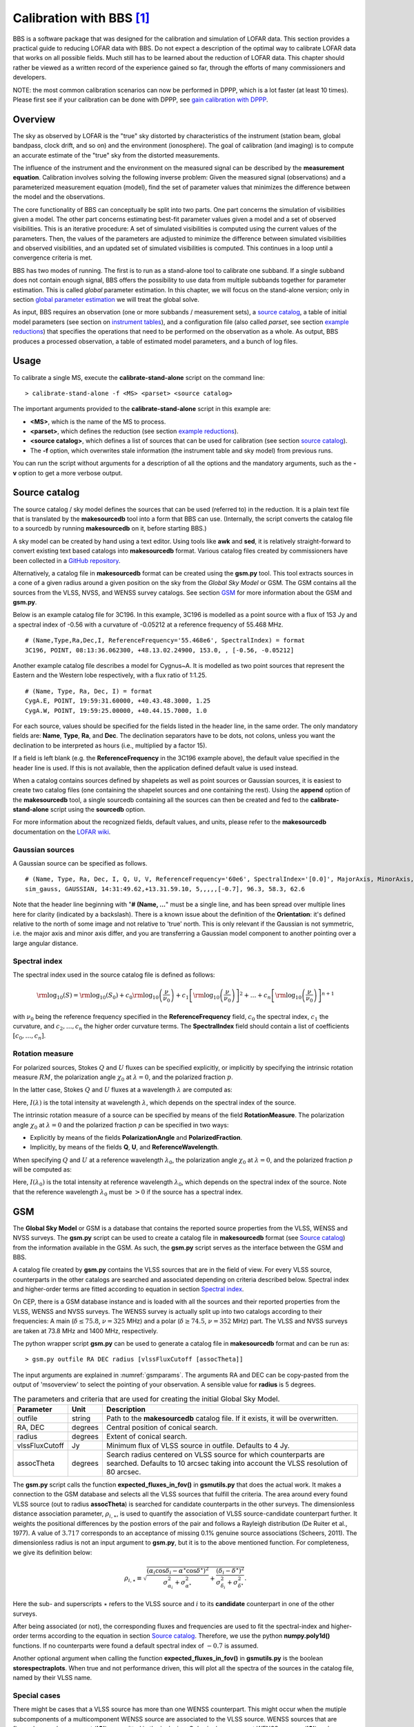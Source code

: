 Calibration with BBS [#f1]_
===========================

BBS is a software package that was designed for the calibration and simulation of LOFAR data. This section provides a practical guide to reducing LOFAR data with BBS. Do not expect a description of the optimal way to calibrate LOFAR data that works on all possible fields. Much still has to be learned about the reduction of LOFAR data. This chapter should rather be viewed as a written record of the experience gained so far, through the efforts of many commissioners and developers.

NOTE: the most common calibration scenarios can now be performed in DPPP, which is a lot faster (at least 10 times). Please first see if your calibration can be done with DPPP, see `gain calibration with DPPP <./dpppcalibrate.html>`_.

--------
Overview
--------

The sky as observed by LOFAR is the "true" sky distorted by characteristics of the instrument (station beam, global bandpass, clock drift, and so on) and the environment (ionosphere). The goal of calibration (and imaging) is to compute an accurate estimate of the "true" sky from the distorted measurements.

The influence of the instrument and the environment on the measured signal can be described by the **measurement equation**. Calibration involves solving the following inverse problem: Given the measured signal (observations) and a parameterized measurement equation (model), find the set of parameter values that minimizes the difference between the model and the observations.

The core functionality of BBS can conceptually be split into two parts. One part concerns the simulation of visibilities given a model. The other part concerns estimating best-fit parameter values given a model and a set of observed visibilities. This is an iterative procedure: A set of simulated visibilities is computed using the current values of the parameters. Then, the values of the parameters are adjusted to minimize the difference between simulated visibilities and observed visibilities, and an updated set of simulated visibilities is computed. This continues in a loop until a convergence criteria is met.

BBS has two modes of running. The first is to run as a stand-alone tool to calibrate one subband. If a single subband does not contain enough signal, BBS offers the possibility to use data from multiple subbands together for parameter estimation. This is called *global* parameter estimation. In this chapter, we will focus on the stand-alone version; only in section `global parameter estimation`_ we will treat the global solve.

As input, BBS requires an observation (one or more subbands / measurement sets), a `source catalog`_, a table of initial model parameters (see section on `instrument tables`_), and a configuration file (also called *parset*, see section `example reductions`_) that specifies the operations that need to be performed on the observation as a whole. As output, BBS produces a processed observation, a table of estimated model parameters, and a bunch of log files.

-----
Usage
-----

To calibrate a single MS, execute the **calibrate-stand-alone** script on the command line::

    > calibrate-stand-alone -f <MS> <parset> <source catalog>
    
The important arguments provided to the **calibrate-stand-alone** script in this example are:

+ **<MS>**, which is the name of the MS to process.
+ **<parset>**, which defines the reduction (see section `example reductions`_).
+ **<source catalog>**, which defines a list of sources that can be used for calibration (see section `source catalog`_).
+ The **-f** option, which overwrites stale information (the instrument table and sky model) from previous runs.

You can run the script without arguments for a description of all the options and the mandatory arguments, such as the **-v** option to get a more verbose output.

.. _sourcecatalog:

--------------
Source catalog
--------------

The source catalog / sky model defines the sources that can be used (referred to) in the reduction. It is a plain text file that is translated by the **makesourcedb** tool into a form that BBS can use. (Internally, the script converts the catalog file to a sourcedb by running **makesourcedb** on it, before starting BBS.)

A sky model can be created by hand using a text editor. Using tools like **awk** and **sed**, it is relatively straight-forward to convert existing text based catalogs into **makesourcedb** format. Various catalog files created by commissioners have been collected in a `GitHub repository <https://github.com/lofar-astron/LOFAR-Cookbook>`__.

Alternatively, a catalog file in **makesourcedb** format can be created using the **gsm.py** tool. This tool extracts sources in a cone of a given radius around a given position on the sky from the *Global Sky Model* or GSM. The GSM contains all the sources from the VLSS, NVSS, and WENSS survey catalogs. See section `GSM`_ for more information about the GSM and **gsm.py**.

Below is an example catalog file for 3C196. In this example, 3C196 is modelled as a point source with a flux of 153 Jy and a spectral index of -0.56 with a curvature of -0.05212 at a reference frequency of 55.468 MHz. ::

    # (Name,Type,Ra,Dec,I, ReferenceFrequency='55.468e6', SpectralIndex) = format
    3C196, POINT, 08:13:36.062300, +48.13.02.24900, 153.0, , [-0.56, -0.05212]

Another example catalog file describes a model for Cygnus~A. It is modelled as two point sources that represent the Eastern and the Western lobe respectively, with a flux ratio of 1:1.25. ::

    # (Name, Type, Ra, Dec, I) = format
    CygA.E, POINT, 19:59:31.60000, +40.43.48.3000, 1.25
    CygA.W, POINT, 19:59:25.00000, +40.44.15.7000, 1.0

For each source, values should be specified for the fields listed in the header line, in the same order. The only mandatory fields are: **Name**, **Type**, **Ra**, and **Dec**. The declination separators have to be dots, not colons, unless you want the declination to be interpreted as hours (i.e., multiplied by a factor 15).

If a field is left blank (e.g. the **ReferenceFrequency** in the 3C196 example above), the default value specified in the header line is used. If this is not available, then the application defined default value is used instead.

When a catalog contains sources defined by shapelets as well as point sources or Gaussian sources, it is easiest to create two catalog files (one containing the shapelet sources and one containing the rest). Using the **append** option of the **makesourcedb** tool, a single sourcedb containing all the sources can then be created and fed to the **calibrate-stand-alone** script using the **sourcedb** option.

For more information about the recognized fields, default values, and units, please refer to the **makesourcedb** documentation on the `LOFAR wiki <http://www.lofar.org/operations/doku.php?id=public:user_software:documentation:makesourcedb>`__.

^^^^^^^^^^^^^^^^
Gaussian sources
^^^^^^^^^^^^^^^^

A Gaussian source can be specified as follows. ::

    # (Name, Type, Ra, Dec, I, Q, U, V, ReferenceFrequency='60e6', SpectralIndex='[0.0]', MajorAxis, MinorAxis, Orientation) = format
    sim_gauss, GAUSSIAN, 14:31:49.62,+13.31.59.10, 5,,,,,[-0.7], 96.3, 58.3, 62.6

Note that the header line beginning with "**# (Name, ...**" must be a single line, and has been spread over multiple lines here for clarity (indicated by a backslash). There is a known issue about the definition of the **Orientation**: it's defined relative to the north of some image and not relative to 'true' north. This is only relevant if the Gaussian is not symmetric, i.e. the major axis and minor axis differ, and you are transferring a Gaussian model component to another pointing over a large angular distance.

^^^^^^^^^^^^^^
Spectral index
^^^^^^^^^^^^^^

The spectral index used in the source catalog file is defined as follows:

.. math::
   {\rm \log}_{10}(S) = {\rm \log}_{10}(S_{0}) + c_{0} {\rm \log}_{10}\left(\frac{\nu}{\nu_{0}}\right) + c_{1}\left[{\rm \log}_{10}\left(\frac{\nu}{\nu_{0}}\right)\right]^{2} + \ldots + c_{n}\left[{\rm \log}_{10}\left(\frac{\nu}{\nu_{0}}\right)\right]^{n+1}
   
with :math:`\nu_{0}` being the reference frequency specified in the **ReferenceFrequency** field, :math:`c_{0}` the spectral index, :math:`c_{1}` the curvature, and :math:`c_{2}, \ldots, c_{n}` the higher order curvature terms. The **SpectralIndex** field should contain a list of coefficients :math:`[c_{0}, \ldots, c_{n}]`.

^^^^^^^^^^^^^^^^
Rotation measure
^^^^^^^^^^^^^^^^

For polarized sources, Stokes :math:`Q` and :math:`U` fluxes can be specified explicitly, or implicitly by specifying the intrinsic rotation measure :math:`RM`, the polarization angle :math:`\chi_{0}` at :math:`\lambda = 0`, and the polarized fraction :math:`p`.

In the latter case, Stokes :math:`Q` and :math:`U` fluxes at a wavelength :math:`\lambda` are computed as:

.. math::
   :nowrap:
   
   \begin{align}
   Q(\lambda) &= p \; I(\lambda) \; \cos(2 \chi (\lambda)) \\
   U(\lambda) &= p \; I(\lambda) \; \sin(2\chi(\lambda)) \\
   \chi(\lambda) &= \chi_{0} + RM \; \lambda^{2}
   \end{align}
   
Here, :math:`I(\lambda)` is the total intensity at wavelength :math:`\lambda`, which depends on the spectral index of the source.

The intrinsic rotation measure of a source can be specified by means of the field **RotationMeasure**. The polarization angle :math:`\chi_{0}` at :math:`\lambda = 0` and the polarized fraction :math:`p` can be specified in two ways:

+ Explicitly by means of the fields **PolarizationAngle** and **PolarizedFraction**.
+ Implicitly, by means of the fields **Q**, **U**, and **ReferenceWavelength**.

When specifying :math:`Q` and :math:`U` at a reference wavelength :math:`\lambda_{0}`, the polarization angle :math:`\chi_{0}` at :math:`\lambda = 0`, and the polarized fraction :math:`p` will be computed as:

.. math::
   :nowrap:
   
   \begin{align}
   \chi_{0} &= \frac{1}{2}\tan^{-1}(\frac{U}{Q}) - \lambda_{0}^2 \; RM \\
   p &= \frac{\sqrt{(Q^{2} + U^{2})}}{I(\lambda_{0})}
   \end{align}
   
Here, :math:`I(\lambda_{0})` is the total intensity at reference wavelength :math:`\lambda_{0}`, which depends on the spectral index of the source. Note that the reference wavelength :math:`\lambda_{0}` must be :math:`>0` if the source has a spectral index.

.. _gsm:

---
GSM
---

The **Global Sky Model** or GSM is a database that contains the reported source properties from the VLSS, WENSS and NVSS surveys. The **gsm.py** script can be used to create a catalog file in **makesourcedb** format (see `Source catalog`_) from the information available in the GSM. As such, the **gsm.py** script serves as the interface between the GSM and BBS.

A catalog file created by **gsm.py** contains the VLSS sources that are in the field of view. For every VLSS source, counterparts in the other catalogs are searched and associated depending on criteria described below. Spectral index and higher-order terms are fitted according to equation  in section `Spectral index`_.

On CEP, there is a GSM database instance and is loaded with all the sources and their reported properties from the VLSS, WENSS and NVSS surveys. The WENSS survey is actually split up into two catalogs according to their frequencies: A main (:math:`\delta \leq 75.8`, :math:`\nu=325` MHz) and a polar (:math:`\delta \geq 74.5`, :math:`\nu=352` MHz) part. The VLSS and NVSS surveys are taken at 73.8 MHz and 1400 MHz, respectively.

The python wrapper script **gsm.py** can be used to generate a catalog file in **makesourcedb** format and can be run as::

    > gsm.py outfile RA DEC radius [vlssFluxCutoff [assocTheta]]
    
The input arguments are explained in :numref:`gsmparams`. The arguments RA and DEC can be copy-pasted from the output of 'msoverview' to select the pointing of your observation. A sensible value for **radius** is 5 degrees.

.. _gsmparams:

.. csv-table:: The parameters and criteria that are used for creating the initial Global Sky Model.
   :header: "Parameter", "Unit", "Description" 
   
   "outfile", "string", "Path to the **makesourcedb** catalog file. If it exists, it will be overwritten."
   "RA, DEC", "degrees", "Central position of conical search."
   "radius", "degrees", "Extent of conical search."
   "vlssFluxCutoff", "Jy", "Minimum flux of VLSS source in outfile. Defaults to 4 Jy."
   "assocTheta", "degrees", "Search radius centered on VLSS source for which counterparts are searched. Defaults to 10 arcsec taking into account the VLSS resolution of 80 arcsec."

The **gsm.py** script calls the function **expected_fluxes_in_fov()** in **gsmutils.py** that does the actual work. It makes a connection to the GSM database and selects all the VLSS sources that fulfill the criteria. The area around every found VLSS source (out to radius **assocTheta**) is searched for candidate counterparts in the other surveys. The dimensionless distance association parameter, :math:`\rho_{i,\star}`, is used to quantify the association of VLSS source-candidate counterpart further. It weights the positional differences by the postion errors of the pair and follows a Rayleigh distribution (De Ruiter et al., 1977). A value of :math:`3.717` corresponds to an acceptance of missing 0.1% genuine source associations (Scheers, 2011). The dimensionless radius is not an input argument to **gsm.py**, but it is to the above mentioned function. For completeness, we give its definition below:

.. math::

   \rho_{i,\star} \equiv \sqrt{ \frac{(\alpha_i \cos \delta_i - \alpha^{\star} \cos \delta^{\star})^2}{\sigma^2_{\alpha_i} + \sigma^2_{\alpha^{\star}}} + \frac{(\delta_i -\delta^{\star})^2}{\sigma^2_{\delta_i} + \sigma^2_{\delta^{\star}}}}.
   
Here the sub- and superscripts :math:`\star` refers to the VLSS source and :math:`i` to its **candidate** counterpart in one of the other surveys.

After being associated (or not), the corresponding fluxes and frequencies are used to fit the spectral-index and higher-order terms according to the equation in section `Source catalog`_. Therefore, we use the python **numpy.poly1d()** functions. If no counterparts were found a default spectral index of :math:`-0.7` is assumed.

Another optional argument when calling the function **expected_fluxes_in_fov()** in **gsmutils.py** is the boolean **storespectraplots**. When true and not performance driven, this will plot all the spectra of the sources in the catalog file, named by their VLSS name.

^^^^^^^^^^^^^
Special cases
^^^^^^^^^^^^^

There might be cases that a VLSS source has more than one WENSS counterpart. This might occur when the mutiple subcomponents of a multicomponent WENSS source are associated to the VLSS source. WENSS sources that are flagged as a subcomponent (**'C'**) are omitted in the inclusion. Only single component WENSS sources (**'S'**) and multicomponent WENSS sources (**'M'**) are included in the counterpart search.

^^^^^^^^^^^^^^^^^^^^^^^^^^^^^^^^^^^^^^^
Generating a higher resolution skymodel
^^^^^^^^^^^^^^^^^^^^^^^^^^^^^^^^^^^^^^^

The skymodel generated using **gsm.py** is limited in angular resolution due to the :math:`80^{\prime \prime}` resolution of the VLSS. Users in need of a higher resolution skymodel can generate a model of the sky using data from `The GMRT Sky Survey - Alternative Data Release (TGSS-ADR) <http://tgssadr.strw.leidenuniv.nl/doku.php>`_. Skymodels generated using TGSS-ADR have an angular resolution of :math:`20^{\prime \prime}`. Information about the survey and the data products provided by TGSS-ADR are described in detail in `Intema et al (2017) <http://adsabs.harvard.edu/abs/2017A%26A...598A..78I>`_. 

You can generate a skymodel from TGSS-ADR as ::

   # 3C295 = (212.83,52.21)
   ra=212.83
   dec=52.21
   radius=5
   out=skymodel.txt
   wget -O $out 'http://tgssadr.strw.leidenuniv.nl/cgi-bin/gsmv2.cgi?coord=${ra},${dec}\&radius=${radius}\&unit=deg\&deconv=y
   
The above set of commands will generate the file **skymodel.txt** which contains all TGSS-ADR sources within a 5 degree radius from the specified coordinate (212.83,52.21). Note that the coordinates are in degrees and in the J2000 epoch. 

^^^^^^^^^^^^^^^^^
Instrument tables
^^^^^^^^^^^^^^^^^

When calibrating, we try to estimate parameters in the measurement equation. The values of these model parameters are stored in a so-called "parmdb" (table). Usually, this parmdb is stored inside a measurement set and is called **instrument**. To inspect or create a parmdb, use the command `parmdb <http://www.lofar.org/operations/doku.php?id=public:user_software:documentation:parmdbm>`_. To view the contents of a parmdb, use the tool **parmdbplot.py** (see section `Inspecting the solutions`_).

A parmdb can contain two sorts of parameters: normal parameters that are both time and frequency dependent, and **default parameters** that are neither frequency nor time dependent. The default parameters can be used as fallback if a model parameter is not known, but they can also be used in some schemes for transferring solutions, see section on `gain transfer`_ below.

Before even starting the actual BBS, there need to be values in the parmdb, because they are used as starting values by BBS [#f3]_. For gains (**Gain** and **DirectionalGain**), the default starting value of :math:`0` is not adequate. For this reason, the **calibrate-stand-alone** script implicitly creates a default parmdb that contains initial values of :math:`1` for these parameters.

Please note that if you create your own parmdb, you will almost always want to include the default **adddef** commands listed below to set the correct defaults for **Gain**, **DirectionalGain**. Otherwise, estimating these parameters will not work correctly. The default parameters are automatically created if you use **calibrate-stand-alone** with the option **-f** or **--replace-parmdb**. To set default values in a parmdb manually, use the following commands in `parmdbm <http://www.lofar.org/operations/doku.php?id=public:user_software:documentation:parmdbm>`_. ::

    adddef Gain:0:0:Ampl  values=1.0
    adddef Gain:1:1:Ampl  values=1.0
    adddef Gain:0:0:Real  values=1.0
    adddef Gain:1:1:Real  values=1.0
    adddef DirectionalGain:0:0:Ampl  values=1.0
    adddef DirectionalGain:1:1:Ampl  values=1.0
    adddef DirectionalGain:0:0:Real  values=1.0
    adddef DirectionalGain:1:1:Real  values=1.0

-----
Model
-----

As already mentioned, BBS consists of two parts: a part to solve equations and a part to simulation of visibilities given a sky model. This section is about the latter. BBS uses the measurement equation, which is an equation that describes all effects that happen to the signal that was sent by the sky, before they are captured in your data. All these effects are Jones matrices: :math:`2 \times 2` matrices that work on the two components (the two polarizations) of your data. An important thing to note is that these Jones matrices do not commute: the order in which they are matters.

The most commonly used effects that BBS can handle are given in :numref:`bbsEffects`, in the order that they are applied (from sky to antenna). The direction dependent effects are different for each **patch** you specify in your source model.

.. _bbsEffects:

.. csv-table:: Effects that BBS handles. The first half are direction dependent effects (DDEs), which means that the effect is different for each patch. The bottom effects are direction independent effects (DIEs).
   :header: "Effect", "Description", "Jones matrix"
   
   "ScalarPhase", "A phase that is equal for both dipoles", ":math:`\left( \begin{smallmatrix} e^{\alpha_p}& 0\\ 0 & e^{\alpha_p} \end{smallmatrix}\right)`"
   "Rotation [#f20]_", "Faraday Rotation without frequency dependency", ":math:`\left( \begin{smallmatrix} \cos(\alpha_p) & -\sin(\alpha_p)\\ \sin(\alpha_p) & \cos(\alpha_p) \end{smallmatrix}\right)`"
   "FaradayRotation [#f21]_", "Faraday Rotation, :math:`\rho_p=\alpha_p\cdot\text{(channel wavelength)}^2`", ":math:`\left( \begin{smallmatrix} \cos(\rho_p) & -\sin(\rho_p)\\ \sin(\rho_p) & \cos(\rho_p) \end{smallmatrix}\right)`"
   "Directional TEC", "TEC (ionosphere), :math:`\phi_p=\frac{-8.44797245\cdot 10^9\alpha_p}{\textrm{channel frequency}}`", ":math:`\left( \begin{smallmatrix} e^{\phi_p} & 0\\ 0 & e^{\phi_p} \end{smallmatrix}\right)`"
   "Beam [#f22]_", "The LOFAR beam model", "See section on Beam model"
   "DirectionalGain", "Directional gain", ":math:`\left( \begin{smallmatrix} \alpha:0:0:p & \alpha:0:1:p\\ \alpha:1:0:p & \alpha:1:1:p \end{smallmatrix}\right)`"
   "CommonScalarPhase", "Scalar phase", ":math:`\left( \begin{smallmatrix} e^\alpha & 0\\ 0 & e^\alpha \end{smallmatrix}\right)`"
   "CommonRotation", "Rotation", ":math:`\left( \begin{smallmatrix} \cos(\alpha) & -\sin(\alpha)\\ \sin(\alpha) & \cos(\alpha) \end{smallmatrix}\right)`"
   "TEC", "TEC (ionosphere), :math:`\phi=\frac{-8.44797245\cdot 10^9\alpha}{\text{channel frequency}}`", ":math:`\left( \begin{smallmatrix} e^\phi & 0\\ 0 & e^\phi \end{smallmatrix}\right)`"
   "Gain", "Gain", ":math:`\left( \begin{smallmatrix} \alpha:0:0 & \alpha:0:1\\ \alpha:1:0 & \alpha:1:1 \end{smallmatrix}\right)`"
   "Clock", "Clock, :math:`\phi=\alpha\cdot 2\pi\cdot\text{channel frequency}`", ":math:`\left( \begin{smallmatrix} e^\phi & 0\\ 0 & e^\phi \end{smallmatrix}\right)`"
   
The two most commonly used effects, Gain and DirectionalGain, have only one option: **Phasors**. When set to **True** (or **T**), the gains are expressed like :math:`A\cdot e^{i\phi}`, otherwise they are specified in the form :math:`a + b\cdot i`. While mathematically equivalent, this does make a difference because the solver in BBS solves for real variables. When you are solving for phases or amplitudes only, it is necessary to specify **Phasors = True**. Specify this like ::

    Model.Gain.Phasors = T
    
For configuration of the beam model that is used, see section `Beam model`_.

^^^^^^^^^^
Beam model
^^^^^^^^^^

The beam model tries to emulate all kinds of distortions to the signal that are caused by the beam of the station. These effects are split into two parts: the **element beam**, which is the response of a single dipole, and the **array factor**, which emulates the effect of combining the signal of the many dipoles in a station. In HBA, the array factor model also models the effect of the analogue tile beam former.

To have a look at different elements of the beam, you can specifically use only the element beam or only the array factor (if you don't know the details, you need both the element beam and the array factor, which is the default). The options are ::

    Model.Beam.Mode = ELEMENT       # only element beam
    Model.Beam.Mode = ARRAY_FACTOR  # only array factor
    Model.Beam.Mode = DEFAULT       # both element beam and array factor (default)

The tile beam former in the HBA tiles forms a beam for a certain reference frequency. When modeling this beam, the beam model should of course do this for the same frequency. Usually, this works automatically: the reference frequency is stored in the measurement set. Things are different when you compress a number of subbands as channels into one measurement set (usually done with DPPP).  Then each 'channel' was beamformed at a different reference frequency. In this case, the reference frequency is only right for one of the 'channels'. To handle this case well, there is an option that tells the beam model to use the channel frequency (which is usually the center frequency of the compressed subband). This option is ::

    Step.Solve.Model.Beam.UseChannelFreq = T
    
Note that the beam model is a direction dependent effect like any other in BBS. That means that over a patch, the beam is assumed to be constant (it is evaluated at the centroid of the patch). This may change in the future.

------
Solver
------

BBS performs parameter estimation on the measurement equation to find parameters that best match the observed visibilities. To improve signal to noise, one can assume that the parameters are constant for a number of time samples or a number of frequencies. In this way, there are more measurements available to estimate the same parameter. To specify these, use **Step.<name>.Solve.CellSize.Time** and **Step.<name>.Solve.CellSize.Freq**. The unit of **CellSize.Time** is number of time slots, so **CellSize.Time=1** corresponds to the correlator integration time. If **CellSize.Time=0**, one solution is calculated for the entire scan.

The underlying solver is a Levenberg-Marquardt solver. Several parameters exist to this solver, however the defaults should be fine.

-------------------
Example reductions
-------------------

The sequence of operations that BBS will perform on the data are defined in a configuration or **parset** file [#f4]_. The BBS documentation on the LOFAR wiki documents all the options (see the `LOFAR wiki <http://www.lofar.org/operations/doku.php?id=public:user_software:documentation:bbs>`__), and it is highly recommended that you obtain a hard-copy of this for future reference.

A BBS parset file consists of two sections: The **Strategy** section, which defines the operations (or **steps**) to be carried out, and the **Step** section, which defines the details of each step. The following sections describe a few typical reductions along with the corresponding parset.

The parsets shown in the following sections are intentionally verbose. Often, default settings have been included for clarity. For example, the default input column is **DATA**. The line **Strategy.InputColumn = DATA** is therefore redundant and can be left out.

^^^^^^^^^^
Simulation
^^^^^^^^^^

Given a source catalog and (optionally) a table of model parameters, BBS can be used to compute simulated *uv*-data (without noise) [#f5]_. Simulated data can sometimes be useful as a debugging aid. Imaging simulated data can provide an impression of what you would expect to see with an ideal telescope under ideal conditions and without noise. Comparing observed data to simulated data can provide useful clues, although in practice this is limited to cases where the signal to noise ratio of the observed data is high.

Simulated data produced by BBS (or any other software package) can also be used as model data during calibration using the same parset syntax as described in section `Pre-computed visibilities`_.

An example parset file [#f6]_ to simulate {\it uv}-data for all the sources in the source catalog is shown below. ::

    # simulation.parset
    Strategy.InputColumn = DATA
    Strategy.TimeRange = []
    Strategy.Baselines = *&
    Strategy.ChunkSize = 100
    Strategy.Steps = [predict]
    Step.predict.Operation = PREDICT
    Step.predict.Model.Sources = []
    Step.predict.Output.Column = MODEL_DATA

^^^^^^^^^^^^^^^^^^^^^^^^^^^^^^^^^^^^^^^^
Gain calibration (direction-independent)
^^^^^^^^^^^^^^^^^^^^^^^^^^^^^^^^^^^^^^^^

The following parset [#f7]_ describes a direction independent gain calibration. The meaning of each parameter is the same as in section `Simulation`_ unless otherwise stated. Enabling / disabling of model components can be either done by a short-hand **T** and **F** which is equivalent to explicit **True** and **False**. ::

    # uv-plane-cal.parset
    Strategy.InputColumn = DATA
    Strategy.TimeRange = []
    Strategy.Baselines = *&
    Strategy.ChunkSize = 100
    Strategy.Steps = [solve, correct]
    
    Step.solve.Operation = SOLVE
    Step.solve.Model.Sources = [3C196]
    Step.solve.Model.Gain.Enable = T
    Step.solve.Solve.Parms = ["Gain:0:0:*", "Gain:1:1:*"]
    Step.solve.Solve.CellSize.Freq = 0
    Step.solve.Solve.CellSize.Time = 1
    #Step.solve.Model.Beam.Enable = True  <-uncomment if you want to apply the beam
    
    Step.correct.Operation = CORRECT
    Step.correct.Model.Gain.Enable = T
    Step.correct.Output.Column = CORRECTED_DATA
    #Step.correct.Model.Beam.Enable = True <-uncomment if you want to apply the beam

The CORRECT step performs a correction of the *uv*-data for a particular direction. This can be done for exactly **one** source from the skymodel. If **Model.Sources** contains multiple sources, BBS will throw an exception, because it cannot correct for more than one direction at a time.

BBS also accepts an empty source list in the CORRECT step. In that case it will correct for the phase center direction of the MS. This does then, of course, not include direction dependent effects such as **DirectionalGain**, **DirectionalTEC**, et cetera, which are inherently bound to a patch name and therefore can only be corrected for if a patch name is specified. This implicit behaviour must be kept in mind when correcting your data.

Note that a CORRECT step cannot be "undone". If a CORRECTED_DATA column is used for further calibration later on, one has to be aware of the consequences. For example, if in the first correct the beam was enabled, this prevents proper use of the beam in the following steps [#f8]_.

^^^^^^^^^^^^^^^^^^^^^^^^^^^^^^^^^^^^^^^^^^^^^^^^^^^^^^^^^^^^^^
Gain calibration (direction-dependent) with source subtraction
^^^^^^^^^^^^^^^^^^^^^^^^^^^^^^^^^^^^^^^^^^^^^^^^^^^^^^^^^^^^^^

This section has been adapted from a document written by `Annalisa Bonafede <mailto:annalisa.bonafede@hs.uni-hamburg.de>`_. In the following, we report the parset [#f9]_ file and skymodel used for the subtraction of Cas A and Cyg A from the observation of the radio source 3C380.

The parset includes the following steps:

+ Solve for the gain in the direction of each source in the source catalog.
+ Subtract the sources CygA.E, CygA.W, and CasA, each with their own individual gain.
+ Correct the data for the gain in the direction of 3C380 (the target). ::

    # image-plane-cal.parset
    #
    
    Strategy.ChunkSize = 100
    Strategy.Steps = [solve, subtract, correct]
    
    Step.solve.Operation = SOLVE
    Step.solve.Model.DirectionalGain.Enable = T
    Step.solve.Solve.Parms = ["DirectionalGain:0:0:*","DirectionalGain:1:1:*"]
    Step.solve.Solve.CellSize.Freq = 0
    Step.solve.Solve.CellSize.Time = 5
    
    Step.subtract.Operation = SUBTRACT
    Step.subtract.Model.Sources = [CygA.E, CygA.W, CasA]
    Step.subtract.Model.DirectionalGain.Enable = T
    
    Step.correct.Operation = CORRECT
    Step.correct.Model.Sources = [3C380]
    Step.correct.Model.DirectionalGain.Enable = T
    Step.correct.Output.Column = CORRECTED_DATA

The source catalog used for calibration is reported below [#f10]_ ::

    ############################################################
    # 3C380-bbs.skymodel
    # (Name, Type, Ra, Dec, I, ReferenceFrequency, SpectralIndex) = format
    
    CygA.E, POINT, 19:59:29.99, +40.43.57.53, 4421, 73.8e6, [-0.7]
    CygA.W, POINT, 19:59:23.23, +40.44.23.03, 2998, 73.8e6, [-0.7]
    CasA, POINT, 23:23:24.0, +58.48.54.0, 20000
    3C380, POINT, 18:29:31.8, +48.44.46.0, 1, 178.e6, [-0.7]

The flux of 3C380 has been set to the arbitrary value of 1 Jy. Its spectral index has been roughly estimated by comparing VLSS and 3C flux. The subtraction can also be performed without specifying the correct flux of the sources and determining the flux of the target source with self calibration.

The resulting image in shown in :numref:`3c380compare`, compared to the map obtained without subtraction.

.. _3c380compare:

.. figure:: figures/3C380_comparison_zoom.png
   :align: center
      
   The radio source 3C380 imaged by LOFAR at 135~MHz (observation ID **L2010_08567**). **Left panel**: Self calibration has been applied with directional-gain correction and subtraction of CygA and CasA. **Right panel**: Self calibration has been applied without correction. The lowest contour level is at  3 mJy :math:`\mathrm{beam}^{-1}`; subsequent contour levels are spaced by factors of :math:`\sqrt{2}`. The resolution is :math:`83.29" \times  59.42"`. The negative contour is in red.

--------------------------
Tweaking BBS to run faster
--------------------------

BBS can take a long time to calibrate your huge dataset. Luckily, there are some ways to tune it. You have to know a bit about how BBS works to do this. 

BBS views the data as a grid of time slots times vs channels (see :numref:`solvedomains`). A solution cell is defined as the number of timeslots times the number of channels on which a constant parameter solution is computed. For example, if you specify **CellSize.Freq = 1**, a different solution is computed for every channel independently. In :numref:`solvedomains`, the solution cells are outlined with blue lines.

Because the evaluation of the model is computationally expensive, and a lot of intermediate results can be reused, the model is evaluated for a number of cells simultaneously. There is a trade-off here: if one cell would converge to a solution very slowly, the model is evaluated for all the cells in the cell chunk, even the ones that have converged. The number of cells in a cell chunk is specified by **CellChunkSize**, which specifies the number of solution cells in the time direction. Dependent on the amount of frequency cells, a value of **CellChunkSize = 10 -- 25** could be good.

First, BBS loads a lot of timeslots into memory. The amount of timeslots is specified by **ChunkSize**. If you specify **ChunkSize = 0** then the whole MS will be read into memory, which will obviously not work if your data is 80 Gb large. Depending on the number of baselines and channels, usually 100 is a good choice. Monitor the amount of memory that is used (for example by running **top**) to see if you're good. The **ChunkSize** should be an integer multiple of **CellSize.Time** :math:`\times` **CellChunkSize**, so that in every chunk the same number of cell chunks are handled and all cell chunks have the same size.

.. _solvedomains:

.. figure:: figures/solve_domains.png
   :align: center
      
   The different solve domains and chunk parameters for BBS. In this example, **CellSize.Time=8**, **CellSize.Freq=8**, **ChunkSize=32**, **CellChunkSize=2** (do not use these values yourself, they are probably not good for actual use).

^^^^^^^^^^^^^^
Multithreading
^^^^^^^^^^^^^^

BBS can do a bit of multithreading. Be warned in advance that if you use :math:`N` threads, BBS will most likely not run :math:`N` times faster. Again, a bit of tweaking may be necessary. 

The multithreading is done on solve part, not on the model building part. So it works only on problems that are 'solve-dominated'. The multithreading is performed over the solution cells. For this to give any speedup, there need to be at least as many solution cells as the number of threads. You usually get a decent speed-up if the number of solution cells is about 5--6 times the number of threads. So if you solve over all frequencies (the number of frequency cells is 1), **CellChunkSize = 5** :math:`\times` **nThreads** should give you some speedup.

You can instruct **calibrate-stand-alone** [#f11]_ to run with multithreading with the parameter **-t** or **--numthreads** ::

    calibrate-stand-alone --numthreads 8 <MS> <parset> <source catalog>

---------------------------
Global parameter estimation
---------------------------

BBS was designed to run on a compute cluster, calibrating across multiple subbands which reside on separate compute nodes. BBS consists of three separate executables: **bbs-controller**, **bbs-reducer**, and **bbs-shared-estimator**. The **bbs-controller** process monitors and controls a set of **bbs-reducer** processes, and possibly one or more **bbs-shared-estimator** processes. Each *subband* is processed by a separate **bbs-reducer** process. When working with **calibrate-stand-alone**, the script actually launches one **bbs-reducer** for you. To setup a calibration across subbands, the script **calibrate** can be used, which sets up the appropriate processes on different nodes.

Each **bbs-reducer** process computes a set of equations and sends this to the **bbs-shared-estimator** process assigned to the group it is part of. The **bbs-shared-estimator** process merges the set of equations with the sets of equations it receives from the other **bbs-reducer** processes in the group. Once it has received a set of equations from all the **bbs-reducer** in its group, the **bbs-shared-estimator** process computes a new estimate of the model parameters. This is sent back to all **bbs-reducer** processes in the group and the whole process repeats itself until convergence is reached.

^^^^^^^^^^^^^^^^^^^^^^^^^^^
Setting up your environment
^^^^^^^^^^^^^^^^^^^^^^^^^^^

Before using the distributed version of BBS, you will have to set up a personal database. In principle, this needs to be done only once. You only have to recreate your database when the BBS SQL code has changed, for example to support new functionality. Such changes are kept to a minimum.

Also, on each **lce** or **locus** node that you are going to use you need to create a working directory. Make sure you use the same path name on all the nodes . This has to be done only once.

The distributed version of BBS requires a file that describes the compute cluster (an example of such a file is **cep1.clusterdesc** [#f12]_) and a configuration or *parset* [#f13]_ file that describes the reduction.

For each MS that we want to calibrate it is necessary to create a *vds* file that describes its contents and location. This can be done by running the following command ::

   > makevds cep1.clusterdesc <directory>/<MS>


After this, all *vds* files need to be combined into a single *gds* file, ready for calibration and/or imaging. This is done by typing ::

    > combinevds <output file>.gds <vds file 1> [<vds file 2> ...]
    
Instead of specifying the list of input *vds* files, you could type **\ *.vds**. Note that the **combine** step is required even if we want to calibrate a single subband only, although normally you would calibrate a single subband using the stand-alone version of BBS.

^^^^^
Usage
^^^^^

To calibrate an observation with the distributed version of BBS *on the Groningen cluster*, execute the **calibrate** script on the command line ::

    > calibrate -f --key <key> --cluster-desc ~/imaging.clusterdesc --db ldb001 --db-user postgres <gds file> <parset> <source catalog> <working directory> 
    
which is a single command, spread over multiple lines, as indicated by a backslash. The important arguments provided to the **calibrate** script in this example are:

+ **<key>**, which is a single word that identifies the BBS run. If you want to start a BBS run *while another run is still active*, make sure that the runs have *different* keys (using this option).
+ **<gds file>**, which contains the locations of all the MS (subbands) that constitute the observation. It should be given here by its full path, for example /data/scratch/:math:`<`username:math:`>`/:math:`<`global gds file:math:`>`.
+ **<parset>**, which defines the reduction (see section `Example reductions`_).
+ **<source catalog>**, which defines a list of sources that can be used for calibration (see section `Source catalog`_).
+ **<working directory>**, which is the working directory where BBS processes will be run and where the logs will be written (usually **/data/scratch/<user name>**). It should be created on each compute node that you intend to use. You can use the **cexec** command for this (see section :ref:`Logging on to CEP3`).
+ The **-f** option, which overwrites stale information from previous runs.

You can run the **calibrate** script without arguments for a description of all the options and the mandatory arguments. You can also use the **-v** option to get a more verbose output. Note that the arguments of **calibrate** are very much like [#f14]_ those of **calibrate-stand-alone**.

The **calibrate** script does not show progress information, which makes it difficult to estimate how long a BBS run will take to complete. One way around this is to log on to one of the compute nodes where BBS is processing, change to your local working directory, and monitor one of the **bbs-reducer** log files. These log files are named **<key>_-kernel_-<pid>.log**. The default key is **default**, and therefore you will often see log files named e.g. **default_-kernel_-12345.log**. The following command will print the number of times a chunk of visibility data was read from disk:

    > grep "nextchunk" default_kernel_12345.log | wc -l

You can compute the total number of chunks by dividing the total number of time stamps in the observation by the chunk size specified in the parset (**Strategy.ChunkSize**). Of course, if you make the chunk size large, it may take BBS a long time to process a single chunk and this way of gauging progress is not so useful. Generally, it is not advisable to use a chunk size larger than several hundreds of time samples. This will waste memory. A chunk size smaller than several tens of time stamps is also not advisable, because it leads to inefficient disk access patterns.

^^^^^^^^^^^^^^^^^^^^^^^
Defining a global solve
^^^^^^^^^^^^^^^^^^^^^^^

Solving across multiple subbands can be useful if there is not enough signal in a single subband to achieve reasonable calibration solutions, i.e. the phase and amplitude solutions look more or less random. Basically, there should be enough source flux in the field for calibration. Of course, one first has to verify that the sky model used for calibration is accurate enough, because using an inaccurate sky model can also result in bad calibration solutions.

To enable global parameter estimation, include the following keys in your parset. Note that the value of the **Step.<name>.Solve.CalibrationGroups** key is just an example. This key is described in more detail below ::

    Strategy.UseSolver = T
    Step.<name>.Solve.CalibrationGroups = [3,5]

The **Step.<name>.Solve.CalibrationGroups** key specifies the partition of the set of all available subbands into separate *calibration groups*. Each value in the list specifies the number of subbands that belong to the same calibration group. Subbands are ordered from the lowest to the highest starting frequency. The sum of the values in the list **must** equal the total number of subbands in the **gds** file. By default, the **CalibrationGroups** key is set to the empty list. This indicates that there are no interdependencies and therefore each subband can use its own solver. Global parameter estimation will *not* be used in this case (even if **Strategy.UseSolver = T**).

When using global parameter estimation, it is important to realize that drifting station clocks and the ionosphere cause frequency dependent phase changes. Additionally, due to the global bandpass, the effective sensitivity of the telescope is a function of frequency. Therefore, at this moment, it is not very useful to perform global parameter estimation using more than about 1--2 MHz of bandwidth (5--10 consecutive subbands).

A few examples of using global parameter estimation with 10 bands would be:

+ Estimate parameters using all bands together::

    Step.<name>.Solve.CalibrationGroups = [10]
    
+ Estimate parameters for the first 5 bands together, and separately for the last 5 bands together ::

    Step.<name>.Solve.CalibrationGroups = [5,5]
    
+ Do not use global parameter estimation (even if **Strategy.UseSolver = T**) ::

    Step.<name>.Solve.CalibrationGroups = []
    
+ Estimate parameters for band 0 separately, bands 1--3 together, bands 4--5 together, and bands 6--9 together (note that 1+3+2+4=10, the total number of subbands in our example) ::

    Step.<name>.Solve.CalibrationGroups = [1,3,2,4]

-------------------------
Pre-computed visibilities
-------------------------

Diffuse, extended sources can only be approximately represented by a collection of point sources. Exporting clean-component (CC) models from catalogues (e.g. VLSS, WENSS) or first iteration major cycle selfcal images tend to contain many CCs, ranging up to 50,000. By using **casapy2bbs.py** these can be imported into a BBS catalog file, but processing these can take long and memory requirements might not even allow their usage at all. [#f15]_ 

An alternative lies in (fast) Fourier transforming model images directly into *uv*-data columns. These can then be used in BBS as model data. The import can be done with a tool called **addUV2MS**.

The first argument is the MS to which the *uv*-data is to be added. The second argument is a CASA image (extension .model). The filename of the image is stripped of its leading path and file extension. This is then the column name it is identified by in the parset, and can be seen in the MS. For example::

    > addUV2MS -w 512 L24380SB030uv.MS.dppp.dppp $HOME/Images/3C196_5SBs.model
    
This will create a column of name **3C196_5SBs**, containing the *uv*-data FFT'ed from this model image, using 512 w-projection planes. You can run **addUV2MS** multiple times with different images, or also with several images as additional command arguments, to create more than one *uv*-data column. While this works in principle with normal images, it is advisable to use clean component model images generated by CASA.

A few notes of caution though:

+ The image must have the same phase center as the MS, because the internal CASA-routine which is used, does not do any phase shifting.
+ For wide field images you should set an appropriate value for the number of w-planes used in the w-projection term (default=128).
+ Direction dependent effects cannot be handled for "large" images. This means the image has to be small on the scale over which the direction dependent effects change.
+ **addUV2MS** temporarily overwrites the frequency in the input images to match that in the MS. It restores the original frequency, but only one (multi-frequency channel images aren't supported). Aborting the run may leave you then with a model image having an incorrect frequency entry.
+ Successive runs with the same input model image will overwrite the data in the respective column.

The column name generated by **addUV2MS** can be used in the BBS parset as::

    Step.<name>.Model.Sources = [@columnname]
    
You can use **casabrowser** to find out which data columns are available in a given MS. Be careful about dots in the filename, and verify that your model refers to the name of the created column. Running **addUV2MS -h** will give you more information about its usage.

You can use **cexecms** to add model *uv*-data to more than one MS, for example::

    > cexecms "addUV2MS -w 512 <FN> $HOME/Images/3C1965_SBs.model" "/data/scratch/pipeline/L2011_08175/*"

------------------------
Inspecting the solutions
------------------------

You can inspect the solutions using the python script **parmdbplot.py**. To start **parmdbplot.py** from the command line, you should first initialize the **lofar** environment (see :ref:`Setting up your working environment`). Then you can type, for example::

    > parmdbplot.py SB23.MS.dppp/instrument/
    
The first thing you should see after starting the script should be the main window (see :numref:`parmdb_mainwindow`). Here you can select a set of parameters of the same type to be plotted together in a single plot. Note that some features will not be available if you select multiple parameters. Parmdbplot is able to properly handle the following solution types: Gain, DirectionalGain, CommonRotationAngle, RotationAngle, CommonScalarPhase, ScalarPhase, Clock, TEC, RM. The last three (Clock, TEC and RM) are properly converted into a phase -- they are stored differently in the parmdb internally.

The "Use resolution" option is best left *unchecked*. If it is checked, the plotter tries to find a resolution that will yield a :math:`100 \times 100` grid in :math:`\mathrm{frequency} \times \mathrm{time}`. Usually, you just want to use the sampling intervals that are present in the parmdb. In that case, leave the box unchecked.

.. _parmdb_mainwindow:

.. figure:: figures/parmdbplot_main.png
   :align: center
   
   The main window of **parmdbplot**.

.. _parmdb_plotwindow:

.. figure:: figures/parmdbplot_figure.png
   :align: center
   
   The plot window of **parmdbplot**.
   
.. _parmdb_phasesum:
   
.. figure:: figures/parmdbplot_phasesum.png
   :align: center
   
   The plot window of **parmdbplot** with a phase sum.
   
Once you click the "Plot" button, a window similar to the :numref:`parmdb_plotwindow` should pop up. We discuss the controls on the top of the window from left to right. The first is a drop down box that allows you to select the axis (frequency, time) to slice over. By default, this is set to frequency, which means that the x-axis in the plot is time and that you can step along the frequency axis using the spin control (the second control from the left).

The "Legend" checkbox allows you turn the legend on or off (which can be quite large and thus obscure the plot, so it is off by default). The "Polar" checkbox lets you select if the parameter value is plotted as amplitude/phase (the default) or real/imaginary. The "Unwrap phase" checkbox will turn phase unwrapping on or off. The button "Block y-axis" is useful when stepping over multiple frequency solutions: if checked, the y-scale will remain the same for all plots. "Use points" can be checked if you want points (instead of lines) for amplitude plots.

The last checkbox lets you choose the unit for the x-axis. By default, it is the sample number. If you chose, in the main window, to use a time resolution of 2 seconds, then the number 10 on the x-axis means :math:`10 \times 2 = 20` seconds. If you enable "Values on x-axis", it will show the number of minutes since the start of the observation.

The **Phase reference** drop down box allows you to select the parameter used as the phase reference for the phase plots (the phase reference is only applied in amplitude/phase mode).

When the phase reference is set, one can use the **phase sum** drop-down menu (see :numref:`parmdb_phasesum`). This menu allows the user to select among all the other parameters related to the same antenna and add the phases to those plotted. All the selected phases are referenced to the "phase reference" antenna. This procedure is useful if one solves for Phase and Clock (or TEC) and wants to look at the global phase effect. Note that the phase effects are just added together with not specific order. This is only physically correct if the effects commute. 

The slider on the left of the plots allows you to make an exponential zoom to the median value of amplitude plots. This  can be helpful if you have one outlier in the solution which sets the scale to 1000 when you are actually interested in the details around 0.001.

The controls on the bottom of the window are the default matplotlib controls that allow you to pan, zoom, save the plot, and so on.

For a quick overview of solutions, and to compare lots of solutions at a glance, you can also use the **solplot.py** [#f16]_ script by George Heald::

    >solplot.py -q *.MS/instrument/
    
Running the script with **-h** will produce an overview of possible options.

-------------------
The global bandpass
-------------------

This section describes estimates of the global bandpass for the **LBA** band and **HBA** bands. The bandpass curves were estimated from the BBS amplitude solutions for several observations of a calibrator source (Cygnus A or 3C196).

^^^
LBA
^^^

The global bandpass has been determined for the LBA band between 10-85 MHz by inspecting the BBS solutions after calibration of a 10-minute observation of Cygnus A. Calibration was performed using a 5-second time interval on data flagged for RFI (with RFIconsole), demixed, and compressed to one channel per sub band. The LBA beam model was enabled during the calibration. The bandpass was then derived by calculating the median of the amplitude solutions for each sub band over the 10-minute observation, after iterative flagging of outliers.

.. _lbabandpass:

.. figure:: figures//globalbandpasslba.png
   :align: center
      
   The global bandpass in LBA between 10--85 MHz.

:numref:`lbabandpass` shows the amplitudes found by BBS for each sub band, normalized to 1.0 near the peak at :math:`\approx 58` MHz. The time and elevation evolution of the bandpass has also been investigated. In general, the bandpass is approximately constant on average over the elevation range probed by these observations, implying that the effects of the beam have been properly accounted for.

^^^
HBA
^^^

.. _hbabandpass1:

.. figure:: figures/mergeGlobalBandpass.png
   :align: center
      
   The global bandpass for the HBA.

The global bandpass for the HBA bands was determined in the same basic way as the LBA global bandpass. Three one-hour observations of 3C196 from April 2012 were used (one each for HBA-low, HBA-mid, and HBA-high). No demixing was done. A two-point-source model was used for calibration. The resulting bandpass is shown in :numref:`hbabandpass1`. Note that several frequency intervals in the HBA-high observation were affected by severe RFI.

.. _gain transfer:

----------------------------------------------------
Gain transfer from a calibrator to the target source
----------------------------------------------------

In order to calibrate a target field without an *a priori* model, one way forward is to observe a well-known calibrator source, use it to solve for station gains, and apply those to the target field in order to make a first image and begin self-calibrating. There are two tested methods for utilizing calibrator gains in LOFAR observations. Additional methods may become possible later.

+ Observe a calibrator source before a target observation, using the same frequency settings, with a short time gap between calibrator and target. This is the same approach as is used in traditional radio telescopes and allows using the full bandwidth in the target observation. However, it is not suggested for long target observations, because the calibrator gains may only remain valid for a relatively short time.
+ Observe a calibrator in parallel with a target observation, using the same frequency settings for both beams. This has the disadvantage that half of the bandwidth is lost in the target observation, but the time variation of the station gains will be available.

The recommended approach for dealing with both of these cases is outlined below.

^^^^^^^^^^^^^^^^^^^^^^^^^^
The "traditional" approach
^^^^^^^^^^^^^^^^^^^^^^^^^^

When doing calibration transfer in the normal way, i.e. the calibrator and target are observed at different times, some work needs to be done before the gain solutions of the calibrator can be transferred to the target. This is because the calibrator solutions tell the gain error of the instrument at the time the calibrator was observed, and in principle not of when the target was observed. The implicit assumption of the traditional approach is that the gain solutions are constant in time. The frequencies of the calibrator observation should in principle match those of the target.

The above means that the calibration of the calibrator should lead to only one solution in time. This can be achieved by setting **CellSize.Time** to **0**. After this is done, the validity of this solution should be extended to infinity by using the **export** function of **parmdbm**. Full documentation for that program is available on the `LOFAR wiki <http://www.lofar.org/operations/doku.php?id=public:user_software:documentation:parmdbm>`__.

In order to achieve time independence you should use these settings in the BBS parset [#f18]_ ::

    Strategy.ChunkSize = 0               # Load the entire MS in memory
    Step.<name>.Solve.CellSize.Time = 0  # Solution should be constant in time
    Step.<name>.Solve.CellChunkSize = 0  

Export the calibrator solutions so that they can be applied to target field (see the LOFAR wiki for details). For example::

    > parmdbm
    Command: open tablename='3c196_1.MS/instrument'
    Command: export Gain* tablename='output.table'
    Exported record for parameter Gain:0:0:Imag:CS001HBA0
    Exported record for parameter Gain:0:0:Imag:CS002HBA0
    ... more of the same ...
    Exported record for parameter Gain:1:1:Real:RS307HBA
    Exported record for parameter Gain:1:1:Real:RS503HBA
    Exported 104 parms to output.table
    Command: exit

An alternative scheme to make the solutions of the calibrator observation time independent is to have a smaller **CellSize.Time**, and afterwards take the median [#f19]_. This way, time cells where calibration failed do not affect the solutions. To follow this scheme, calibrate the calibrator as you would do normally, for example with **CellSize.Time=5**. To make the solutions time independent, use the tool **parmexportcal.py** (see **parmexportcal --help** or its `documentation <http://www.lofar.org/operations/doku.php?id=public:user_software:documentation:parm-export>`_. For example, if you have calibrated the calibrator and stored the solution in **cal.parmdb**, you can take the median amplitudes as follows ::

    parmexportcal in=cal.parmdb out=cal_timeindependent.parmdb
    
By default, **parmexportcal** takes the median amplitude, and the last phase. This is because the phase always varies very fast, and taking the median does not make sense. One can also chose not to transfer the phase solution of the calibrator at all, by setting **zerophase** to false in **parmexportcal**.

More advanced schemes for processing calibrator solutions before transferring them to the target can be applied using `LoSoTo <./losoto.html>`_. An example could be flagging the calibrator solution, and then averaging it (instead of taking the median).

To apply the gain solutions to target field, one can use BBS. For the **calibrate-stand-alone** script, use the **--parmdb** option. Use a BBS parset which *only* includes a **CORRECT** step. Now you should have a calibrated **CORRECTED_DATA** column which can be imaged.

^^^^^^^^^^^^^^^^^^^^^^^^^^^^^
The LOFAR multi-beam approach
^^^^^^^^^^^^^^^^^^^^^^^^^^^^^

Unlike other radio telescopes, LOFAR has the ability to observe in multiple directions at once. We are currently experimenting with transferring station gains from one field (a calibrator) to a target field. So far it seems to work quite well, with limitations described below. The requirements for this technique are:

+ The calibrator and target beams should be observed simultaneously, with the same subband frequency. Future work may change this requirement (we may be able to interpolate between calibrator subbands), but for now the same frequencies must be observed in both fields.
+ Any time and/or frequency averaging performed (before these calibration steps) on one field must be done in exactly the same way for the other field.
+ The calibrator beam should not be too far from the target beam in angular distance. Little guidance is currently available for the definition of "too far", but it appears that a distance of 10 degrees is fine at :math:`\nu\,=\,150` MHz, while 40 degrees (at the same frequency) might well be too far. Future experiments should clarify this limitation.
+ In HBA, the distance limit is also driven by the flux density of the calibrator, and the attenuation by the tile beam. For a good solution on the calibrator, ensure that the sensitivity is sufficient to provide at least a signal-to-noise ratio of :math:`2-3` per visibility. The tile FWHM sizes and station SEFDs are available online.

In order to do the calibration, and transfer the resulting gains to the target field, follow these steps:

+ Calibrate the calibrator using BBS. The time and frequency resolution of the solutions can be whatever is needed for the best results. Ensure that the beam is enabled. ::

    Step.<name>.Model.Beam.Enable = T
    
+ (Optional) Perform some corrections to the calibrator solutions, for example flagging, smoothing or interpolation. This is best done in `LoSoTo <./losoto.html>`_.

+ Apply the gain solutions to the target field. For the **calibrate** script, use the **--instrument-db** option. For the **calibrate-stand-alone** script, use the **--parmdb** option. Use a BBS parset which *only* includes a **CORRECT** step. Again, ensure that the beam is enabled. The source list for the **CORRECT** step should be left empty::

    Step.<name>.Model.Sources = []
    
+ Before proceeding with imaging and self-calibration, it may be advisable to flag and copy the newly created **CORRECTED_DATA** column to a new dataset using DPPP.

---------------
Post-processing
---------------

The calibrated data produced by BBS can contain outliers that have to be flagged to produce a decent image. It is recommended to visually inspect the corrected visibilities after calibration. Outliers can be flagged in various ways, for instance using `AOFlagger <./aoflagger.html>`_ or `DPPP <./dppp.html>`_.

---------------
Troubleshooting
---------------

+ Bugs should be reported using the `LOFAR issue tracker <http://support.astron.nl/lofar_issuetracker>`_.
+ If BBS crashes for any reason, be sure to kill all BBS processes (**bbs-controller**, **bbs-reducer**, and **bbs-shared-estimator**) on all of the nodes you were working on before running again.
+ After calibrating many frequency channels (e.g. for spectral line imaging purposes), the spectral profile could show an artificial sin-like curve. This is due to the fact that BBS applied a single solution to all the input channels. To avoid this, it is important to set the parameter  **Step.<name>.Solve.CellSize.Freq** to a value higher than 0, indicating the number of channels that BBS will try to find a solution for (0 means one solution for all the channels). You can inspect the solutions with **parmdbplot** to judge if this is required.
+ The **:math:`<`key name:math:`>`*.log** files produced by BBS may provide useful information about what went wrong. Inspect these first when BBS has crashed. The log files from **bbs-reducer** are usually located on the compute nodes.
+ BBS expects information about the antenna field layout to be present in the MS. The data writer should take care of including this, but in some cases it can fail due to problems during the observation. The program **makebeamtables** can be used to manually add the required information to an existing MS. Documentation is available on the `LOFAR wiki <\href{http://www.lofar.org/operations/doku.php?id=public:user_software:documentation:makebeamtables>`_.

^^^^^^^^^^^^^^^
Common problems
^^^^^^^^^^^^^^^

In the following some error messages are reported together with the solution we have found to fix them.

1. Station is not a LOFAR station::

    Station <name> is not a LOFAR station or the additional information needed to compute the station beam is missing.
    
Solution: Run **makebeamtables** on all subbands to add the information required to compute the station beam model.

2. setupsourcedb failed::

    [FAIL] error: setupsourcedb or remote setupsourcedb-part process(es) failed
    
Solution: Check your source catalog file. You can run **makesourcedb** locally on your catalog file to get a more detailed error message::

    makesourcedb in=<catalog> out="test.sky" format="<"
    
3. Database failure::

    [FAIL] error: clean database for key default failed
    
Solution: Check if you can reach the database server on **ldb002** and make sure that you created your personal database correctly.


.. rubric:: Footnotes

.. [#f1] This section is maintained by `Tammo Jan Dijkema <mailto:dijkema@astron.nl>`_). It was originally written by Joris van Zwieten and Reinout van Weeren.
.. [#f3] For calibration with DPPP this is not necessary.
.. [#f4] Examples of these files can be found at `https://github.com/lofar-astron/LOFAR-Cookbook <https://github.com/lofar-astron/LOFAR-Cookbook>`.
.. [#f5] Use DPPP's **predict** step for this, it is much more efficient.
.. [#f6] This example can be found at `https://github.com/lofar-astron/LOFAR-Cookbook <https://github.com/lofar-astron/LOFAR-Cookbook>`_.
.. [#f7] This example can be found at `https://github.com/lofar-astron/LOFAR-Cookbook <https://github.com/lofar-astron/LOFAR-Cookbook>`_.
.. [#f8] This is important when doing a self calibration. In that case only the CORRECTED_DATA column should be used for imaging, while a next calibration step should go back to take the DATA column as input to refine the calibration.
.. [#f9] This example can be found at `https://github.com/lofar-astron/LOFAR-Cookbook <https://github.com/lofar-astron/LOFAR-Cookbook>`_.
.. [#f10] This source catalog is available at `https://github.com/lofar-astron/LOFAR-Cookbook <https://github.com/lofar-astron/LOFAR-Cookbook>`_.
.. [#f11] Currently, it is not possible to combine multithreading with a global solve or with the **calibrate** script.
.. [#f12] You can copy this file from `https://github.com/lofar-astron/LOFAR-Cookbook <https://github.com/lofar-astron/LOFAR-Cookbook>`_.
.. [#f13] Examples can be found in `https://github.com/lofar-astron/LOFAR-Cookbook <https://github.com/lofar-astron/LOFAR-Cookbook>`_.
.. [#f14] Actually, both scripts use different terminology, **sky-db** in the one is called **sourcedb** in the other. This will be fixed.
.. [#f15] On CEP3, catalog files with up to ca. 10,000 clean components can be processed until the nodes run out of memory.
.. [#f16] Available at the LOFAR-Contributions GitHub repository: `https://github.com/lofar-astron/LOFAR-Contributions <https://github.com/lofar-astron/LOFAR-Contributions>`_.
.. [#f18] Note that these settings would be dangerous for a long observation!
.. [#f19] This is the calibration scheme that the LOFAR pipelines follow.
.. [#f20] The effect **Rotation** is stored in the instrument table as **RotationAngle**.
.. [#f21] The effect **FaradayRotation** is stored in the instrument table as **RotationMeasure**.
.. [#f22] The effect **CommonRotation** is stored in the instrument table as **CommonRotationAngle**.
